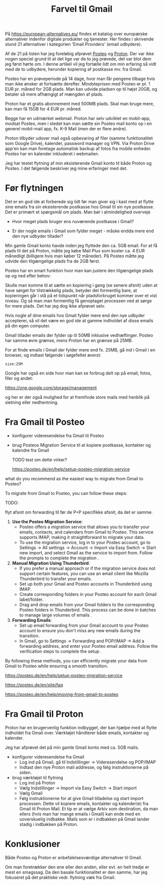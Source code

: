 #+OPTIONS: toc:nil
#+OPTIONS: num:nil

#+TITLE: Farvel til Gmail


På https://european-alternatives.eu/ findes et katalog over europæiske alternativer indenfor digitale produkter og tjenester.
Her findes i skrivende stund 21 alternativer i kategorien 'Email Providers' (email udbydere).

Af de 21 på listen har jeg foreløbig afprøvet [[https://en.wikipedia.org/wiki/Posteo][Posteo]] og [[https://en.wikipedia.org/wiki/Proton_Mail][Proton]].
Der var ikke nogen speciel grund til at det lige var de to jeg prøvede, det var blot dem jeg først hørte om.
I denne artikel vil jeg fortælle lidt om min erfaring så vidt med de to udbydere, herunder kopiering af postkasse mv.
fra Gmail.

Posteo har en prøveperiode på 14 dage, hvor man får pengene tilbage hvis man ikke ønsker at fortsætte derefter.
Mindsteprisen med Posteo er pt. 1 EUR pr. måned for 2GB plads. Man kan udvide pladsen op til højst 20GB, og betaler så mere afhængigt af mængden af plads.

Proton har et gratis abonnement med 500MB plads. Skal man bruge mere, kan man få 15GB for 4 EUR pr. måned.

Begge har en udmærket webmail. Proton har selv udviklet en mobil-app, modsat Posteo, men i stedet kan man sætte sin Posteo mail konto op i en
generel mobil-mail app, fx. K-9 Mail (men der er flere andre).


Proton tilbyder udover mail også opbevaring af filer (samme funktionalitet som Google Drive), kalender, password manager og VPN.
Via Proton Drive app'en kan man foretage automatisk backup af fotos fra mobile enheder.
Posteo har en kalender inkluderet i webmailen.


Jeg har testet flytning af min eksisterende Gmail konto til både Proton og Posteo.
I det følgende beskriver jeg mine erfaringer med det.


* Billeder tests :noexport:

[[file:path/to/image.png][Caption Text]]

#+ATTR_ORG: :width 300
[[file:path/to/image.png]]



* Før flytningen

Det er en god ide at forberede sig lidt før man giver sig i kast med at flytte sine emails fra
sin eksisterende postkasse hos Gmail til sin nye postkasse. Det er primært et spørgsmål om plads.
Man bør i almindelighed overveje

- Hvor meget plads bruger ens nuværende postkasse i Gmail?

- Er der nogle emails i Gmail som fylder meget - måske endda mere end den nye udbyder tillader?

Min gamle Gmail konto havde inden jeg flyttede den ca. 5GB email.
For at få plads til det på Proton, måtte jeg købe Mail Plus som koster ca. 4 EUR månedligt (billigere hvis man køber 12 måneder).
På Posteo måtte jeg udvide den tilgængelige plads fra de 2GB først.

Posteo har en smart funktion hvor man kan justere den tilgængelige plads op og ned efter behov:

[[file:./posteo-adjust-space.png]]



Skulle man komme til at sætte en kopiering i gang (se senere afsnit) uden at have sørget for tilstrækkelig plads, betyder det formentlig bare,
at kopieringen går i stå på et tidspunkt når pladsforbruget kommer over et vist niveau. Og så man man formentlig få genoptaget processen ved
at sørge for mere plads. Det har jeg dog ikke afprøvet selv.


Hvis nogle af dine emails hos Gmail fylder mere end den nye udbyder accepterer, så vil det være en god ide at
gamme indholdet af disse emails på din egen computer.

Gmail tillader emails der fylder op til 50MB inklusive vedhæftinger.
Posteo har samme øvre grænse, mens Proton har en grænse på 25MB.

For at finde emails i Gmail der fylder mere end fx. 25MB, gå ind i Gmail i en browser, og
indtast følgende i søgefeltet øverst:

~size:25M~

[[file:./gmail-search-by-size.png]]

Google har også en side hvor man kan se forbrug delt op på email, fotos, filer og andet:

https://one.google.com/storage/management

og her er der også mulighed for at fremfinde store mails med henblik på sletning eller nedhentning.



* kommentarer :noexport:


how to format a link in Emacs Org?

In Emacs Org mode, you can format links in several ways depending on the type of link you want to create. Here are some common methods:

1. **Basic Link**:
   - Syntax: `[[link][description]]`
   - Example: `[[http://example.com][Example Website]]`
   - This creates a clickable link with the text "Example Website" that points to `http://example.com`.

2. **Internal Link**:
   - Syntax: `[[#heading]]`
   - Example: `[[#Introduction]]`
   - This creates a link to a heading within the same Org document. The heading must have a unique `CUSTOM_ID` property or be automatically assigned an ID by Org.

3. **File Link**:
   - Syntax: `[[file:path/to/file][description]]`
   - Example: `[[file:document.pdf][Document]]`
   - This creates a link to a file on your local filesystem.

4. **Email Link**:
   - Syntax: `[[mailto:email@example.com][Send Email]]`
   - Example: `[[mailto:email@example.com][Send Email]]`
   - This creates a mailto link that opens your default email client with the recipient field filled.

5. **Custom Link**:
   - Syntax: `[[link][description]]`
   - Example: `[[doi:10.1000/xyz123][Paper Title]]`
   - You can define custom link types in your Org configuration.

6. **Inline Images**:
   - Syntax: `[[file:path/to/image.png]]`
   - Example: `[[file:image.png]]`
   - This displays an image directly in the Org document.

To insert a link, you can also use the Org mode command `org-insert-link` (bound to `C-c C-l` by default), which prompts you for the link type and description. This command helps ensure the link is correctly formatted.



Store filer
https://lifehacker.com/find-the-large-attachments-eating-up-your-gmail-space-w-5958583

[[file:./gmail_search.png]]

In Gmail, using Google Takeout, I export my mailbox in the MBOX format.
Can this MBOX file be imported into a mail account in Posteo?

Yes, you can import an MBOX file into a Posteo mail account, but it requires some specific steps. Posteo does not directly support the import of MBOX files, so you will need to use an email client that supports MBOX files and then transfer the emails to Posteo. Here’s a general approach you can follow:

1. **Use an Email Client**: Use an email client like Mozilla Thunderbird that supports MBOX files. Import the MBOX file into Thunderbird.

2. **Configure Posteo Account**: Set up your Posteo account in Thunderbird using IMAP settings. This will allow you to access your Posteo emails within Thunderbird.

3. **Transfer Emails**: Once your Posteo account is set up in Thunderbird, you can drag and drop the imported emails from the local folders (where the MBOX file was imported) to your Posteo account folders.

4. **Sync with Posteo**: After transferring the emails, Thunderbird will sync them with your Posteo account, making them accessible in your Posteo webmail interface.

By following these steps, you can effectively transfer emails from an MBOX file to your Posteo account.


* Eksport fra Gmail :noexport:

Google har et værktøj som kan bruges til at eksportere forskellige slags filer fra de forskellige Google programmer og tjenester.
Værkttøjet hedder Google Takeout.

Start med at logge ind på Gmail i en browser (hvis du ikke allerede er logget ind).
Åbn en ny browser fane og indtast denne adresse: https://takeout.google.com/

[[file:./google-takeout-fravaelg-alt.png]]

Klik på 'fravælg alle'.
Bladr længere ned på siden til du finder afsnittet med 'Mail'.

[[file:./google-takeout-vaelg-mail.png]]

Marker boksen til højre, så emails kommer med i eksporten.


* Fra Gmail til Posteo


- konfigurer videresendelse fra Gmail til Posteo

- brug Posteos Migration Service til at kopiere postkasse, kontakter og kalendre fra Gmail

  TODO test om dette virker?

  https://posteo.de/en/help/setup-posteo-migration-service
  


what do you recommend as the easiest way to migrate from Gmail to Posteo?

To migrate from Gmail to Posteo, you can follow these steps:

TODO:

flyt afsnit om forwarding til før de P+P specifikke afsnit, da det er samme.



1. **Use the Posteo Migration Service**:
   - Posteo offers a migration service that allows you to transfer your emails, contacts, and calendars from Gmail to Posteo. This service supports IMAP, making it straightforward to migrate your data.
   - To use the migration service, log in to your Posteo account, go to Settings → All settings → Account → Import via Easy Switch → Start new import, and select Gmail as the service to import from. Follow the prompts to complete the migration .

2. **Manual Migration Using Thunderbird**:
   - If you prefer a manual approach or if the migration service does not support certain features, you can use an email client like Mozilla Thunderbird to transfer your emails.
   - Set up both your Gmail and Posteo accounts in Thunderbird using IMAP.
   - Create corresponding folders in your Posteo account for each Gmail label/folder.
   - Drag and drop emails from your Gmail folders to the corresponding Posteo folders in Thunderbird. This process can be done in batches to manage large volumes of emails .

3. **Forwarding Emails**:
   - Set up email forwarding from your Gmail account to your Posteo account to ensure you don't miss any new emails during the transition.
   - In Gmail, go to Settings → Forwarding and POP/IMAP → Add a forwarding address, and enter your Posteo email address. Follow the verification steps to complete the setup .

By following these methods, you can efficiently migrate your data from Gmail to Posteo while ensuring a smooth transition.

https://posteo.de/en/help/setup-posteo-migration-service

https://posteo.de/en/site/faq

https://posteo.de/en/help/moving-from-gmail-to-posteo


* Fra Gmail til Proton

Proton har en brugervenlig funktion indbygget, der kan hjælpe med at flytte indholdet fra Gmail over.
Værktøjet håndterer både emails, kontakter og kalender.

Jeg har afprøvet det på min gamle Gmail konto med ca. 5GB mails.

- konfigurer videresendelse fra Gmail
  - Log ind på Gmail, gå til Indstillinger -> Videresendelse og POP/IMAP
    [[file:./gmail-forwarding-settings.png]]
  - Indtast den nye Proton mail addresse, og følg instruktionerne på siden.  
  
- brug værktøjet til flytning
  - Log ind på Proton
  - Vælg Indstillinger -> Import via Easy Switch -> Start import
  - Vælg Gmail
    [[file:./proton-import-from-gmail.png]]
  - Følg instruktionerne for at give Gmail tilladelse og start import processen.
    Dette vil kopiere emails, kontakter og kalender(e) fra Gmail til Proton Mail.
    Et tip er at vælge Arkiv som destination, da man ellers (hvis man har mange emails i Gmail) kan ende med en
    uoverskuelig indbakke. Mails som er i indbakken på Gmail lander stadig i indbakken på Proton.

        


* Konklusioner

Både Posteo og Proton er anbefalelsesværdige alternativer til Gmail.

Om man foretrækker den ene eller den anden, eller evt. en helt tredje er mest en smagssag.
Da den basale funktionalitet er den samme, har jeg fokuseret på det praktiske vedr. flytning væk fra
Gmail.



* Le Chat Q/A :noexport:

what do you recommend as the easiest way to migrate from Gmail to Proton?

To migrate from Gmail to Proton Mail, you can use the **Easy Switch** tool provided by Proton Mail. Here are the steps to follow:

1. **Use the Easy Switch Tool**:
   - Log in to your Proton Mail account.
   - Go to Settings → All settings → Account → Import via Easy Switch → Start new import.
   - Select Gmail as the service to import from.
   - Follow the prompts to authorize access to your Gmail account and start the import process. This will transfer your emails, contacts, and calendars from Gmail to Proton Mail .

2. **Set Up Email Forwarding**:
   - Before starting the migration, set up email forwarding from your Gmail account to your Proton Mail account to ensure you don't miss any new emails during the transition.
   - In Gmail, go to Settings → Forwarding and POP/IMAP → Add a forwarding address, and enter your Proton Mail address. Follow the verification steps to complete the setup .

3. **Use the Import-Export App**:
   - Proton Mail also offers an Import-Export app that allows you to import emails from your Gmail account or from local files.
   - Download and install the Import-Export app.
   - Log in with your Proton Mail credentials and follow the prompts to import your emails and contacts from Gmail .

By following these steps, you can efficiently migrate your data from Gmail to Proton Mail while ensuring a smooth transition.

https://proton.me/support/switch-from-gmail-to-proton

https://proton.me/easyswitch

https://proton.me/support/easy-switch

